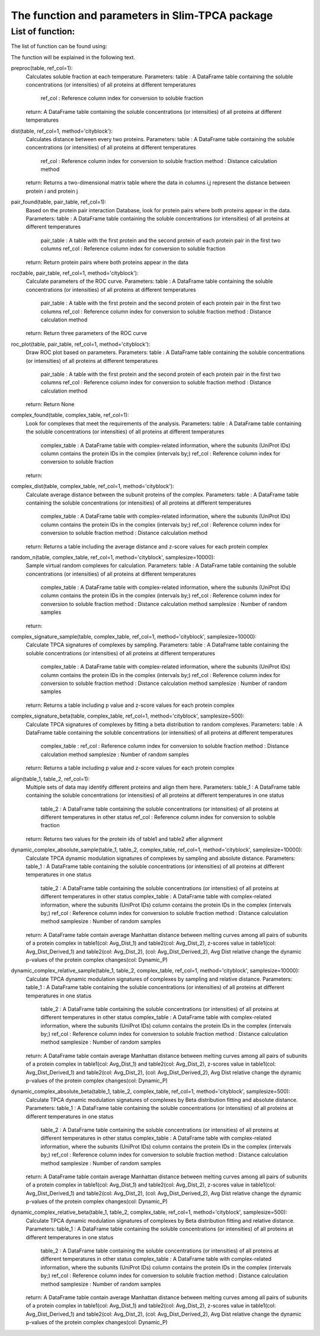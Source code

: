 The function and parameters in Slim-TPCA package
=============================================================

List of function:
-------------------------------
The list of function can be found using:

The function will be explained in the following text.

preproc(table, ref_col=1): 
    Calculates soluble fraction at each temperature. 
    Parameters: table : A DataFrame table containing the soluble concentrations (or intensities) of all proteins at different temperatures
                ref_col : Reference column index for conversion to soluble fraction
    return: A DataFrame table containing the soluble concentrations (or intensities) of all proteins at different temperatures

dist(table, ref_col=1, method='cityblock'): 
    Calculates distance between every two proteins. 
    Parameters: table : A DataFrame table containing the soluble concentrations (or intensities) of all proteins at different temperatures
                ref_col : Reference column index for conversion to soluble fraction
                method : Distance calculation method
    return: Returns a two-dimensional matrix table where the data in columns i,j represent the distance between protein i and protein j
    
pair_found(table, pair_table, ref_col=1): 
    Based on the protein pair interaction Database, look for protein pairs where both proteins appear in the data. 
    Parameters: table : A DataFrame table containing the soluble concentrations (or intensities) of all proteins at different temperatures
                pair_table : A table with the first protein and the second protein of each protein pair in the first two columns
                ref_col : Reference column index for conversion to soluble fraction
    return: Return protein pairs where both proteins appear in the data
    
roc(table, pair_table, ref_col=1, method='cityblock'): 
    Calculate parameters of the ROC curve. 
    Parameters: table : A DataFrame table containing the soluble concentrations (or intensities) of all proteins at different temperatures
                pair_table : A table with the first protein and the second protein of each protein pair in the first two columns
                ref_col : Reference column index for conversion to soluble fraction
                method : Distance calculation method
    return: Return three parameters of the ROC curve
    
roc_plot(table, pair_table, ref_col=1, method='cityblock'): 
    Draw ROC plot based on parameters.
    Parameters: table : A DataFrame table containing the soluble concentrations (or intensities) of all proteins at different temperatures
                pair_table : A table with the first protein and the second protein of each protein pair in the first two columns
                ref_col : Reference column index for conversion to soluble fraction
                method : Distance calculation method
    return: Return None
    
complex_found(table, complex_table, ref_col=1): 
    Look for complexes that meet the requirements of the analysis.
    Parameters: table : A DataFrame table containing the soluble concentrations (or intensities) of all proteins at different temperatures
                complex_table : A DataFrame table with complex-related information, where the subunits (UniProt IDs) column contains the protein IDs in the complex (intervals by;)
                ref_col : Reference column index for conversion to soluble fraction
    return: 
    
complex_dist(table, complex_table, ref_col=1, method='cityblock'): 
    Calculate average distance between the subunit proteins of the complex.
    Parameters: table : A DataFrame table containing the soluble concentrations (or intensities) of all proteins at different temperatures
                complex_table : A DataFrame table with complex-related information, where the subunits (UniProt IDs) column contains the protein IDs in the complex (intervals by;)
                ref_col : Reference column index for conversion to soluble fraction
                method : Distance calculation method
    return: Returns a table including the average distance and z-score values for each protein complex
    
random_n(table, complex_table, ref_col=1, method='cityblock', samplesize=10000): 
    Sample virtual random complexes for calculation.
    Parameters: table : A DataFrame table containing the soluble concentrations (or intensities) of all proteins at different temperatures
                complex_table : A DataFrame table with complex-related information, where the subunits (UniProt IDs) column contains the protein IDs in the complex (intervals by;)
                ref_col : Reference column index for conversion to soluble fraction
                method : Distance calculation method
                samplesize : Number of random samples
    return: 
    
complex_signature_sample(table, complex_table, ref_col=1, method='cityblock', samplesize=10000): 
    Calculate TPCA signatures of complexes by sampling.
    Parameters: table : A DataFrame table containing the soluble concentrations (or intensities) of all proteins at different temperatures
                complex_table : A DataFrame table with complex-related information, where the subunits (UniProt IDs) column contains the protein IDs in the complex (intervals by;)
                ref_col : Reference column index for conversion to soluble fraction
                method : Distance calculation method
                samplesize : Number of random samples
    return: Returns a table including p value and z-score values for each protein complex
    
complex_signature_beta(table, complex_table, ref_col=1, method='cityblock', samplesize=500): 
    Calculate TPCA signatures of complexes by fitting a beta distribution to random complexes.
    Parameters: table : A DataFrame table containing the soluble concentrations (or intensities) of all proteins at different temperatures
                complex_table : 
                ref_col : Reference column index for conversion to soluble fraction
                method : Distance calculation method
                samplesize : Number of random samples
    return: Returns a table including p value and z-score values for each protein complex
    
align(table_1, table_2, ref_col=1): 
    Multiple sets of data may identify different proteins and align them here.
    Parameters: table_1 : A DataFrame table containing the soluble concentrations (or intensities) of all proteins at different temperatures in one status
                table_2 : A DataFrame table containing the soluble concentrations (or intensities) of all proteins at different temperatures in other status
                ref_col : Reference column index for conversion to soluble fraction
    return: Returns two values for the protein ids of table1 and table2 after alignment
    
dynamic_complex_absolute_sample(table_1, table_2, complex_table, ref_col=1, method='cityblock', samplesize=10000): 
    Calculate TPCA dynamic modulation signatures of complexes by sampling and absolute distance.
    Parameters: table_1 : A DataFrame table containing the soluble concentrations (or intensities) of all proteins at different temperatures in one status
                table_2 : A DataFrame table containing the soluble concentrations (or intensities) of all proteins at different temperatures in other status
                complex_table : A DataFrame table with complex-related information, where the subunits (UniProt IDs) column contains the protein IDs in the complex (intervals by;)
                ref_col : Reference column index for conversion to soluble fraction
                method : Distance calculation method
                samplesize : Number of random samples
    return: A DataFrame table contain average Manhattan distance between melting curves among all pairs of subunits of a protein complex in table1(col: Avg_Dist_1) and table2(col: Avg_Dist_2), z-scores value in table1(col: Avg_Dist_Derived_1) and table2(col: Avg_Dist_2), (col: Avg_Dist_Derived_2), Avg Dist relative change the dynamic p-values of the protein complex changes(col: Dynamic_P)

    
dynamic_complex_relative_sample(table_1, table_2, complex_table, ref_col=1, method='cityblock', samplesize=10000): 
    Calculate TPCA dynamic modulation signatures of complexes by sampling and relative distance.
    Parameters: table_1 : A DataFrame table containing the soluble concentrations (or intensities) of all proteins at different temperatures in one status
                table_2 : A DataFrame table containing the soluble concentrations (or intensities) of all proteins at different temperatures in other status
                complex_table : A DataFrame table with complex-related information, where the subunits (UniProt IDs) column contains the protein IDs in the complex (intervals by;)
                ref_col : Reference column index for conversion to soluble fraction
                method : Distance calculation method
                samplesize : Number of random samples
    return: A DataFrame table contain average Manhattan distance between melting curves among all pairs of subunits of a protein complex in table1(col: Avg_Dist_1) and table2(col: Avg_Dist_2), z-scores value in table1(col: Avg_Dist_Derived_1) and table2(col: Avg_Dist_2), (col: Avg_Dist_Derived_2), Avg Dist relative change the dynamic p-values of the protein complex changes(col: Dynamic_P)

    
dynamic_complex_absolute_beta(table_1, table_2, complex_table, ref_col=1, method='cityblock', samplesize=500): 
    Calculate TPCA dynamic modulation signatures of complexes by Beta distribution fitting and absolute distance.
    Parameters: table_1 : A DataFrame table containing the soluble concentrations (or intensities) of all proteins at different temperatures in one status
                table_2 : A DataFrame table containing the soluble concentrations (or intensities) of all proteins at different temperatures in other status
                complex_table : A DataFrame table with complex-related information, where the subunits (UniProt IDs) column contains the protein IDs in the complex (intervals by;)
                ref_col : Reference column index for conversion to soluble fraction
                method : Distance calculation method
                samplesize : Number of random samples
    return: A DataFrame table contain average Manhattan distance between melting curves among all pairs of subunits of a protein complex in table1(col: Avg_Dist_1) and table2(col: Avg_Dist_2), z-scores value in table1(col: Avg_Dist_Derived_1) and table2(col: Avg_Dist_2), (col: Avg_Dist_Derived_2), Avg Dist relative change the dynamic p-values of the protein complex changes(col: Dynamic_P)

    
dynamic_complex_relative_beta(table_1, table_2, complex_table, ref_col=1, method='cityblock', samplesize=500): 
    Calculate TPCA dynamic modulation signatures of complexes by Beta distribution fitting and relative distance.
    Parameters: table_1 : A DataFrame table containing the soluble concentrations (or intensities) of all proteins at different temperatures in one status
                table_2 : A DataFrame table containing the soluble concentrations (or intensities) of all proteins at different temperatures in other status
                complex_table : A DataFrame table with complex-related information, where the subunits (UniProt IDs) column contains the protein IDs in the complex (intervals by;)
                ref_col : Reference column index for conversion to soluble fraction
                method : Distance calculation method
                samplesize : Number of random samples
    return: A DataFrame table contain average Manhattan distance between melting curves among all pairs of subunits of a protein complex in table1(col: Avg_Dist_1) and table2(col: Avg_Dist_2), z-scores value in table1(col: Avg_Dist_Derived_1) and table2(col: Avg_Dist_2), (col: Avg_Dist_Derived_2), Avg Dist relative change the dynamic p-values of the protein complex changes(col: Dynamic_P)
